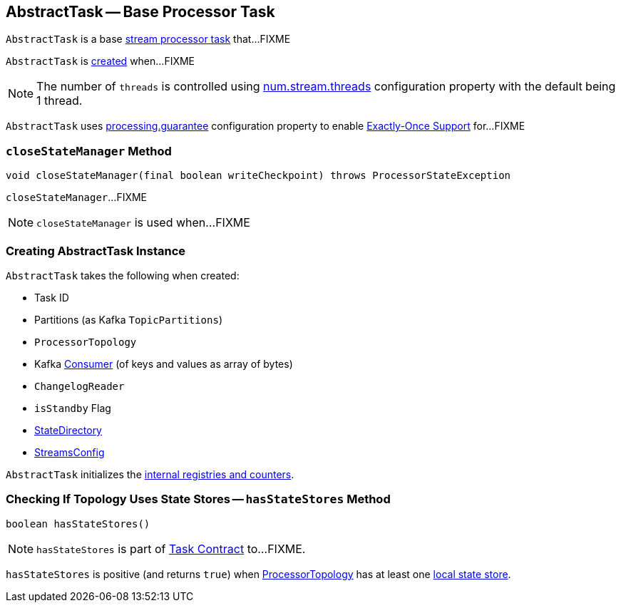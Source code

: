 == [[AbstractTask]] AbstractTask -- Base Processor Task

`AbstractTask` is a base link:kafka-streams-Task.adoc[stream processor task] that...FIXME

`AbstractTask` is <<creating-instance, created>> when...FIXME

NOTE: The number of `threads` is controlled using link:kafka-streams-properties.adoc#num.stream.threads[num.stream.threads] configuration property with the default being 1 thread.

[[eosEnabled]]
`AbstractTask` uses link:kafka-streams-properties.adoc#processing.guarantee[processing.guarantee] configuration property to enable link:kafka-streams-exactly-once-support-eos.adoc[Exactly-Once Support] for...FIXME

=== [[closeStateManager]] `closeStateManager` Method

[source, java]
----
void closeStateManager(final boolean writeCheckpoint) throws ProcessorStateException
----

`closeStateManager`...FIXME

NOTE: `closeStateManager` is used when...FIXME

=== [[creating-instance]] Creating AbstractTask Instance

`AbstractTask` takes the following when created:

* [[id]] Task ID
* [[partitions]] Partitions (as Kafka `TopicPartitions`)
* [[topology]] `ProcessorTopology`
* [[consumer]] Kafka https://kafka.apache.org/10/javadoc/org/apache/kafka/clients/consumer/KafkaConsumer.html[Consumer] (of keys and values as array of bytes)
* [[changelogReader]] `ChangelogReader`
* [[isStandby]] `isStandby` Flag
* [[stateDirectory]] link:kafka-streams-StateDirectory.adoc[StateDirectory]
* [[config]] link:kafka-streams-StreamsConfig.adoc[StreamsConfig]

`AbstractTask` initializes the <<internal-registries, internal registries and counters>>.

=== [[hasStateStores]] Checking If Topology Uses State Stores -- `hasStateStores` Method

[source, java]
----
boolean hasStateStores()
----

NOTE: `hasStateStores` is part of link:kafka-streams-Task.adoc#hasStateStores[Task Contract] to...FIXME.

`hasStateStores` is positive (and returns `true`) when <<topology, ProcessorTopology>> has at least one link:kafka-streams-ProcessorTopology.adoc#stateStores[local state store].
